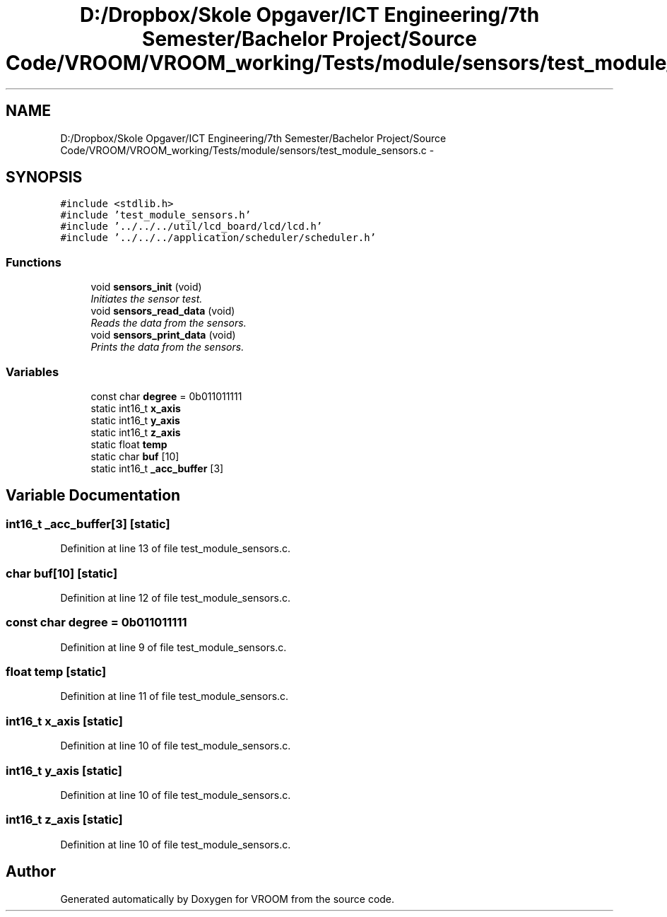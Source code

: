 .TH "D:/Dropbox/Skole Opgaver/ICT Engineering/7th Semester/Bachelor Project/Source Code/VROOM/VROOM_working/Tests/module/sensors/test_module_sensors.c" 3 "Thu Dec 11 2014" "Version v0.01" "VROOM" \" -*- nroff -*-
.ad l
.nh
.SH NAME
D:/Dropbox/Skole Opgaver/ICT Engineering/7th Semester/Bachelor Project/Source Code/VROOM/VROOM_working/Tests/module/sensors/test_module_sensors.c \- 
.SH SYNOPSIS
.br
.PP
\fC#include <stdlib\&.h>\fP
.br
\fC#include 'test_module_sensors\&.h'\fP
.br
\fC#include '\&.\&./\&.\&./\&.\&./util/lcd_board/lcd/lcd\&.h'\fP
.br
\fC#include '\&.\&./\&.\&./\&.\&./application/scheduler/scheduler\&.h'\fP
.br

.SS "Functions"

.in +1c
.ti -1c
.RI "void \fBsensors_init\fP (void)"
.br
.RI "\fIInitiates the sensor test\&. \fP"
.ti -1c
.RI "void \fBsensors_read_data\fP (void)"
.br
.RI "\fIReads the data from the sensors\&. \fP"
.ti -1c
.RI "void \fBsensors_print_data\fP (void)"
.br
.RI "\fIPrints the data from the sensors\&. \fP"
.in -1c
.SS "Variables"

.in +1c
.ti -1c
.RI "const char \fBdegree\fP = 0b011011111"
.br
.ti -1c
.RI "static int16_t \fBx_axis\fP"
.br
.ti -1c
.RI "static int16_t \fBy_axis\fP"
.br
.ti -1c
.RI "static int16_t \fBz_axis\fP"
.br
.ti -1c
.RI "static float \fBtemp\fP"
.br
.ti -1c
.RI "static char \fBbuf\fP [10]"
.br
.ti -1c
.RI "static int16_t \fB_acc_buffer\fP [3]"
.br
.in -1c
.SH "Variable Documentation"
.PP 
.SS "int16_t _acc_buffer[3]\fC [static]\fP"

.PP
Definition at line 13 of file test_module_sensors\&.c\&.
.SS "char buf[10]\fC [static]\fP"

.PP
Definition at line 12 of file test_module_sensors\&.c\&.
.SS "const char degree = 0b011011111"

.PP
Definition at line 9 of file test_module_sensors\&.c\&.
.SS "float temp\fC [static]\fP"

.PP
Definition at line 11 of file test_module_sensors\&.c\&.
.SS "int16_t x_axis\fC [static]\fP"

.PP
Definition at line 10 of file test_module_sensors\&.c\&.
.SS "int16_t y_axis\fC [static]\fP"

.PP
Definition at line 10 of file test_module_sensors\&.c\&.
.SS "int16_t z_axis\fC [static]\fP"

.PP
Definition at line 10 of file test_module_sensors\&.c\&.
.SH "Author"
.PP 
Generated automatically by Doxygen for VROOM from the source code\&.
